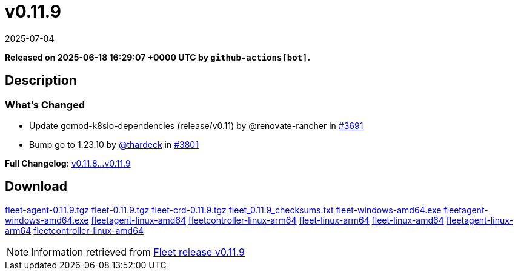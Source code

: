 = v0.11.9
:revdate: 2025-07-04
:page-revdate: {revdate}
:page-date: 2025-06-18 16:29:07 +0000 UTC

*Released on 2025-06-18 16:29:07 +0000 UTC by `github-actions[bot]`.*

== Description

=== What's Changed

* Update gomod-k8sio-dependencies (release/v0.11) by @renovate-rancher in https://github.com/rancher/fleet/pull/3691[#3691]
* Bump go to 1.23.10 by https://github.com/thardeck[@thardeck] in https://github.com/rancher/fleet/pull/3801[#3801]

*Full Changelog*: https://github.com/rancher/fleet/compare/v0.11.8...v0.11.9[v0.11.8...v0.11.9]

== Download

https://github.com/rancher/fleet/releases/download/v0.11.9/fleet-agent-0.11.9.tgz[fleet-agent-0.11.9.tgz]
https://github.com/rancher/fleet/releases/download/v0.11.9/fleet-0.11.9.tgz[fleet-0.11.9.tgz]
https://github.com/rancher/fleet/releases/download/v0.11.9/fleet-crd-0.11.9.tgz[fleet-crd-0.11.9.tgz]
https://github.com/rancher/fleet/releases/download/v0.11.9/fleet_0.11.9_checksums.txt[fleet_0.11.9_checksums.txt]
https://github.com/rancher/fleet/releases/download/v0.11.9/fleet-windows-amd64.exe[fleet-windows-amd64.exe]
https://github.com/rancher/fleet/releases/download/v0.11.9/fleetagent-windows-amd64.exe[fleetagent-windows-amd64.exe]
https://github.com/rancher/fleet/releases/download/v0.11.9/fleetagent-linux-amd64[fleetagent-linux-amd64]
https://github.com/rancher/fleet/releases/download/v0.11.9/fleetcontroller-linux-arm64[fleetcontroller-linux-arm64]
https://github.com/rancher/fleet/releases/download/v0.11.9/fleet-linux-arm64[fleet-linux-arm64]
https://github.com/rancher/fleet/releases/download/v0.11.9/fleet-linux-amd64[fleet-linux-amd64]
https://github.com/rancher/fleet/releases/download/v0.11.9/fleetagent-linux-arm64[fleetagent-linux-arm64]
https://github.com/rancher/fleet/releases/download/v0.11.9/fleetcontroller-linux-amd64[fleetcontroller-linux-amd64]

[NOTE]
====
Information retrieved from https://github.com/rancher/fleet/releases/tag/v0.11.9[Fleet release v0.11.9]
====
